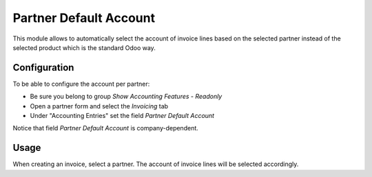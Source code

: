 =======================
Partner Default Account
=======================

This module allows to automatically select the account of invoice lines
based on the selected partner instead of the selected product which is the standard Odoo way.

Configuration
~~~~~~~~~~~~~

To be able to configure the account per partner:

- Be sure you belong to group `Show Accounting Features - Readonly`
- Open a partner form and select the `Invoicing` tab
- Under "Accounting Entries" set the field `Partner Default Account`

Notice that field `Partner Default Account` is company-dependent.

Usage
~~~~~

When creating an invoice, select a partner. The account of invoice
lines will be selected accordingly.
